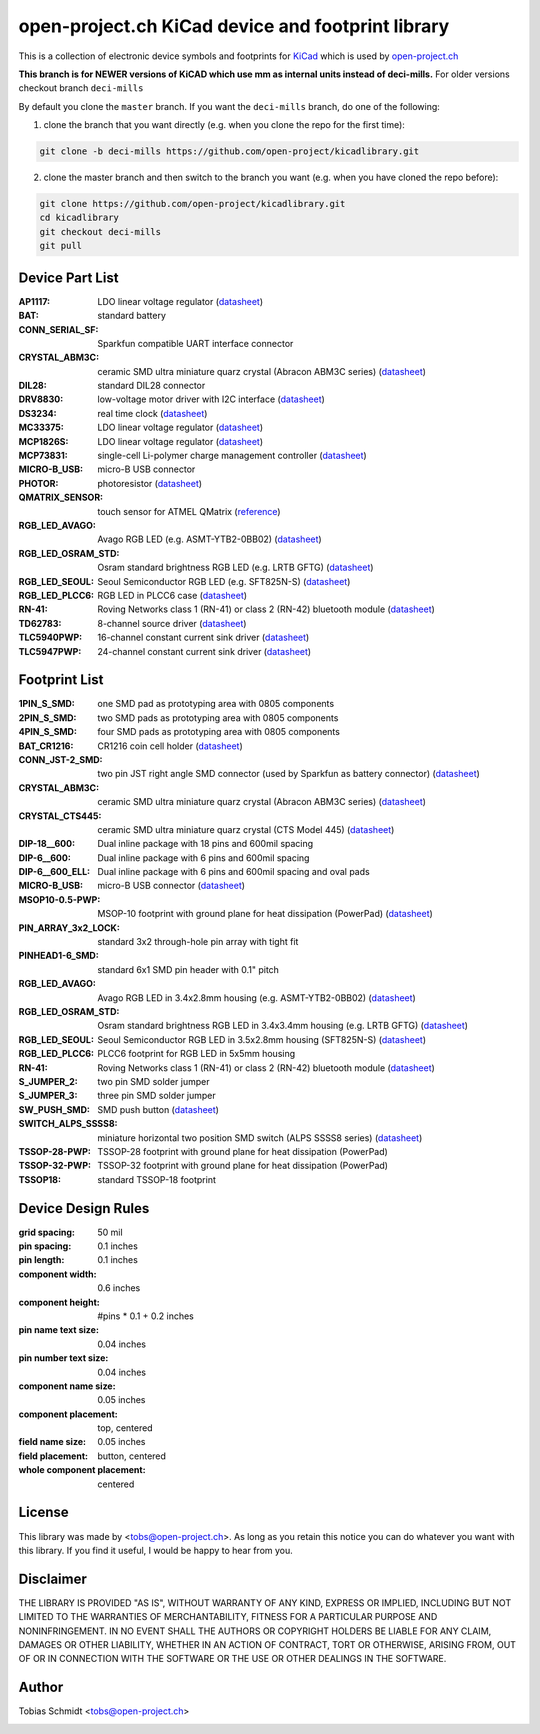 ==================================================
open-project.ch KiCad device and footprint library
==================================================

This is a collection of electronic device symbols and footprints for `KiCad <http://www.kicad-pcb.org>`_ which is used by `open-project.ch <http://open-project.ch>`_

**This branch is for NEWER versions of KiCAD which use mm as internal units instead of deci-mills.**
For older versions checkout branch ``deci-mills``

By default you clone the ``master`` branch. If you want the ``deci-mills`` branch, do one of the following:

1) clone the branch that you want directly (e.g. when you clone the repo for the first time):

.. code-block:: bash
   
   git clone -b deci-mills https://github.com/open-project/kicadlibrary.git

2) clone the master branch and then switch to the branch you want (e.g. when you have cloned the repo before):

.. code-block:: bash

   git clone https://github.com/open-project/kicadlibrary.git
   cd kicadlibrary
   git checkout deci-mills
   git pull

Device Part List
----------------
:AP1117:
  LDO linear voltage regulator
  (`datasheet <http://www.diodes.com/datasheets/AP1117.pdf>`__)

:BAT:
  standard battery

:CONN_SERIAL_SF:
  Sparkfun compatible UART interface connector

:CRYSTAL_ABM3C:
  ceramic SMD ultra miniature quarz crystal (Abracon ABM3C series)
  (`datasheet <http://www.abracon.com/Resonators/abm3c.pdf>`__)

:DIL28:
  standard DIL28 connector

:DRV8830:
  low-voltage motor driver with I2C interface
  (`datasheet <http://www.ti.com/lit/ds/symlink/drv8830.pdf>`__)

:DS3234:
  real time clock
  (`datasheet <http://datasheets.maxim-ic.com/en/ds/DS3234.pdf>`__)

:MC33375:
  LDO linear voltage regulator
  (`datasheet <http://www.onsemi.com/pub/Collateral/MC33375-D.PDF>`__)

:MCP1826S:
  LDO linear voltage regulator
  (`datasheet <http://ww1.microchip.com/downloads/en/DeviceDoc/22057B.pdf>`__)

:MCP73831:
  single-cell Li-polymer charge management controller
  (`datasheet <http://ww1.microchip.com/downloads/en/DeviceDoc/21984e.pdf>`__)

:MICRO-B_USB:
  micro-B USB connector

:PHOTOR:
  photoresistor
  (`datasheet <http://www.mouser.com/catalog/specsheets/VT900S.pdf>`__)

:QMATRIX_SENSOR:
  touch sensor for ATMEL QMatrix
  (`reference <http://www.atmel.com/products/touchsolutions/bsw/qmatrix.aspx>`__)

:RGB_LED_AVAGO:
  Avago RGB LED (e.g. ASMT-YTB2-0BB02)
  (`datasheet <http://www.avagotech.com/docs/AV02-2583EN>`__)

:RGB_LED_OSRAM_STD:
  Osram standard brightness RGB LED (e.g. LRTB GFTG)
  (`datasheet <http://catalog.osram-os.com/catalogue/catalogue.do;?act=downloadFile&favOid=02000001000079dd000200b6>`__)

:RGB_LED_SEOUL:
  Seoul Semiconductor RGB LED (e.g. SFT825N-S)
  (`datasheet <http://www.seoulsemicon.com/_Upload/ac_down.asp?Filename=SFT825N-S.pdf>`__)

:RGB_LED_PLCC6:
  RGB LED in PLCC6 case
  (`datasheet <http://www.led-studien.de/datasheet/5050T-3GN-MWN-RGB.pdf>`__)

:RN-41:
  Roving Networks class 1 (RN-41) or class 2 (RN-42) bluetooth module
  (`datasheet <http://www.mouser.com/catalog/specsheets/rn-41-ds-v3.3r%5B1%5D.pdf>`__)

:TD62783:
  8-channel source driver
  (`datasheet <http://www.semicon.toshiba.co.jp/docs/datasheet/en/LinearIC/TD62783AFNG_en_datasheet_091116.pdf>`__)

:TLC5940PWP:
  16-channel constant current sink driver
  (`datasheet <http://www.ti.com/lit/gpn/tlc5940>`__)

:TLC5947PWP:
  24-channel constant current sink driver
  (`datasheet <http://www.ti.com/lit/gpn/tlc5947>`__)

Footprint List
--------------
:1PIN_S_SMD:
  one SMD pad as prototyping area with 0805 components

:2PIN_S_SMD:
  two SMD pads as prototyping area with 0805 components

:4PIN_S_SMD:
  four SMD pads as prototyping area with 0805 components

:BAT_CR1216:
  CR1216 coin cell holder
  (`datasheet <http://www.mouser.com/catalog/specsheets/BAT-HLD-012-SMT%20Diagram.PDF>`__)

:CONN_JST-2_SMD:
  two pin JST right angle SMD connector (used by Sparkfun as battery connector)
  (`datasheet <http://www.sparkfun.com/datasheets/Prototyping/Connectors/JST-Horizontal.pdf>`__)

:CRYSTAL_ABM3C:
  ceramic SMD ultra miniature quarz crystal (Abracon ABM3C series)
  (`datasheet <http://www.abracon.com/Resonators/abm3c.pdf>`__)

:CRYSTAL_CTS445:
  ceramic SMD ultra miniature quarz crystal (CTS Model 445)
  (`datasheet <http://www.ctscorp.com/components/Datasheets/008-0360-0.pdf>`__)

:DIP-18__600:
  Dual inline package with 18 pins and 600mil spacing

:DIP-6__600:
  Dual inline package with 6 pins and 600mil spacing

:DIP-6__600_ELL:
  Dual inline package with 6 pins and 600mil spacing and oval pads

:MICRO-B_USB:
  micro-B USB connector
  (`datasheet <http://www.mouser.com/catalog/specsheets/10118192AC.pdf>`__)

:MSOP10-0.5-PWP:
  MSOP-10 footprint with ground plane for heat dissipation (PowerPad)
  (`datasheet <http://www.ti.com/lit/ds/symlink/drv8830.pdf>`__)

:PIN_ARRAY_3x2_LOCK:
  standard 3x2 through-hole pin array with tight fit

:PINHEAD1-6_SMD:
  standard 6x1 SMD pin header with 0.1" pitch

:RGB_LED_AVAGO:
  Avago RGB LED in 3.4x2.8mm housing (e.g. ASMT-YTB2-0BB02)
  (`datasheet <http://www.avagotech.com/docs/AV02-2583EN>`__)

:RGB_LED_OSRAM_STD:
  Osram standard brightness RGB LED in 3.4x3.4mm housing (e.g. LRTB GFTG)
  (`datasheet <http://catalog.osram-os.com/catalogue/catalogue.do;?act=downloadFile&favOid=02000001000079dd000200b6>`__)

:RGB_LED_SEOUL:
  Seoul Semiconductor RGB LED in 3.5x2.8mm housing (SFT825N-S)
  (`datasheet <http://www.seoulsemicon.com/_Upload/ac_down.asp?Filename=SFT825N-S.pdf>`__)

:RGB_LED_PLCC6:
  PLCC6 footprint for RGB LED in 5x5mm housing

:RN-41:
  Roving Networks class 1 (RN-41) or class 2 (RN-42) bluetooth module
  (`datasheet <http://www.mouser.com/catalog/specsheets/rn-41-ds-v3.3r%5B1%5D.pdf>`__)

:S_JUMPER_2:
  two pin SMD solder jumper

:S_JUMPER_3:
  three pin SMD solder jumper

:SW_PUSH_SMD:
  SMD push button
  (`datasheet <http://www.mouser.com/catalog/specsheets/MS-100612.pdf>`__)

:SWITCH_ALPS_SSSS8:
  miniature horizontal two position SMD switch (ALPS SSSS8 series)
  (`datasheet <http://www.alps.com/WebObjects/catalog.woa/E/HTML/Switch/Slide/SSSS8/SSSS810701.html>`__)

:TSSOP-28-PWP:
  TSSOP-28 footprint with ground plane for heat dissipation (PowerPad)

:TSSOP-32-PWP:
  TSSOP-32 footprint with ground plane for heat dissipation (PowerPad)

:TSSOP18:
  standard TSSOP-18 footprint

Device Design Rules
-------------------
:grid spacing: 50 mil
:pin spacing: 0.1 inches
:pin length: 0.1 inches
:component width: 0.6 inches
:component height: #pins * 0.1 + 0.2 inches
:pin name text size: 0.04 inches
:pin number text size: 0.04 inches
:component name size: 0.05 inches
:component placement: top, centered
:field name size: 0.05 inches
:field placement: button, centered
:whole component placement: centered

License
-------
This library was made by <tobs@open-project.ch>. As long as you retain this notice you can do whatever you want with this library. If you find it useful, I would be happy to hear from you.

Disclaimer
----------
THE LIBRARY IS PROVIDED "AS IS", WITHOUT WARRANTY OF ANY KIND, EXPRESS OR IMPLIED, INCLUDING BUT NOT LIMITED TO THE WARRANTIES OF MERCHANTABILITY, FITNESS FOR A PARTICULAR PURPOSE AND NONINFRINGEMENT. IN NO EVENT SHALL THE AUTHORS OR COPYRIGHT HOLDERS BE LIABLE FOR ANY CLAIM, DAMAGES OR OTHER LIABILITY, WHETHER IN AN ACTION OF CONTRACT, TORT OR OTHERWISE, ARISING FROM, OUT OF OR IN CONNECTION WITH THE SOFTWARE OR THE USE OR OTHER DEALINGS IN THE SOFTWARE.

Author
---------
Tobias Schmidt <tobs@open-project.ch>

.. image:: https://cruel-carlota.pagodabox.com/06d05d1336f778f581a2ff80b5ba55a7
    :alt: githalytics.com
    :target: http://githalytics.com/open-project/kicadlibrary

